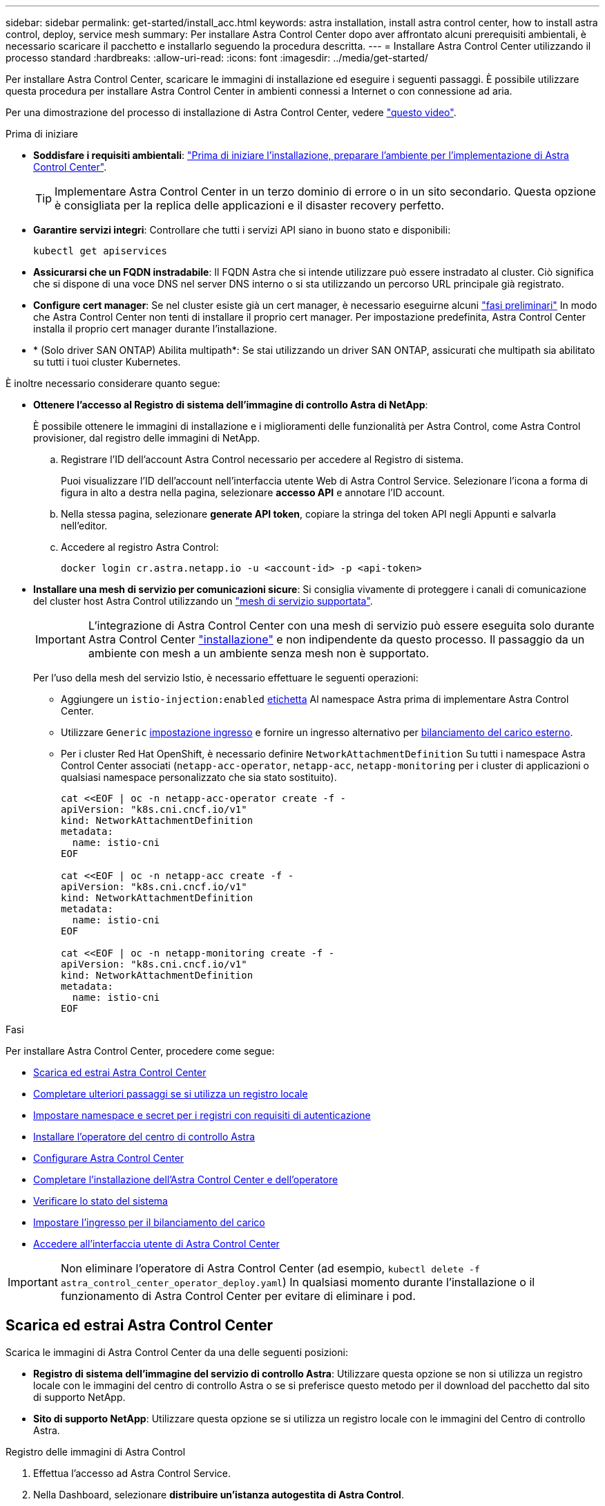 ---
sidebar: sidebar 
permalink: get-started/install_acc.html 
keywords: astra installation, install astra control center, how to install astra control, deploy, service mesh 
summary: Per installare Astra Control Center dopo aver affrontato alcuni prerequisiti ambientali, è necessario scaricare il pacchetto e installarlo seguendo la procedura descritta. 
---
= Installare Astra Control Center utilizzando il processo standard
:hardbreaks:
:allow-uri-read: 
:icons: font
:imagesdir: ../media/get-started/


[role="lead"]
Per installare Astra Control Center, scaricare le immagini di installazione ed eseguire i seguenti passaggi. È possibile utilizzare questa procedura per installare Astra Control Center in ambienti connessi a Internet o con connessione ad aria.

Per una dimostrazione del processo di installazione di Astra Control Center, vedere https://www.youtube.com/watch?v=eurMV80b0Ks&list=PLdXI3bZJEw7mJz13z7YdiGCS6gNQgV_aN&index=5["questo video"^].

.Prima di iniziare
* *Soddisfare i requisiti ambientali*: link:requirements.html["Prima di iniziare l'installazione, preparare l'ambiente per l'implementazione di Astra Control Center"].
+

TIP: Implementare Astra Control Center in un terzo dominio di errore o in un sito secondario. Questa opzione è consigliata per la replica delle applicazioni e il disaster recovery perfetto.



* *Garantire servizi integri*: Controllare che tutti i servizi API siano in buono stato e disponibili:
+
[source, console]
----
kubectl get apiservices
----
* *Assicurarsi che un FQDN instradabile*: Il FQDN Astra che si intende utilizzare può essere instradato al cluster. Ciò significa che si dispone di una voce DNS nel server DNS interno o si sta utilizzando un percorso URL principale già registrato.
* *Configure cert manager*: Se nel cluster esiste già un cert manager, è necessario eseguirne alcuni link:../get-started/cert-manager-prereqs.html["fasi preliminari"] In modo che Astra Control Center non tenti di installare il proprio cert manager. Per impostazione predefinita, Astra Control Center installa il proprio cert manager durante l'installazione.
* * (Solo driver SAN ONTAP) Abilita multipath*: Se stai utilizzando un driver SAN ONTAP, assicurati che multipath sia abilitato su tutti i tuoi cluster Kubernetes.


È inoltre necessario considerare quanto segue:

* *Ottenere l'accesso al Registro di sistema dell'immagine di controllo Astra di NetApp*:
+
È possibile ottenere le immagini di installazione e i miglioramenti delle funzionalità per Astra Control, come Astra Control provisioner, dal registro delle immagini di NetApp.

+
.. Registrare l'ID dell'account Astra Control necessario per accedere al Registro di sistema.
+
Puoi visualizzare l'ID dell'account nell'interfaccia utente Web di Astra Control Service. Selezionare l'icona a forma di figura in alto a destra nella pagina, selezionare *accesso API* e annotare l'ID account.

.. Nella stessa pagina, selezionare *generate API token*, copiare la stringa del token API negli Appunti e salvarla nell'editor.
.. Accedere al registro Astra Control:
+
[source, console]
----
docker login cr.astra.netapp.io -u <account-id> -p <api-token>
----


* *Installare una mesh di servizio per comunicazioni sicure*: Si consiglia vivamente di proteggere i canali di comunicazione del cluster host Astra Control utilizzando un link:requirements.html#service-mesh-requirements["mesh di servizio supportata"].
+

IMPORTANT: L'integrazione di Astra Control Center con una mesh di servizio può essere eseguita solo durante Astra Control Center link:../get-started/acc_operatorhub_install.html["installazione"] e non indipendente da questo processo. Il passaggio da un ambiente con mesh a un ambiente senza mesh non è supportato.

+
Per l'uso della mesh del servizio Istio, è necessario effettuare le seguenti operazioni:

+
** Aggiungere un `istio-injection:enabled` <<Completare l'installazione dell'Astra Control Center e dell'operatore,etichetta>> Al namespace Astra prima di implementare Astra Control Center.
** Utilizzare `Generic` <<generic-ingress,impostazione ingresso>> e fornire un ingresso alternativo per <<Impostare l'ingresso per il bilanciamento del carico,bilanciamento del carico esterno>>.
** Per i cluster Red Hat OpenShift, è necessario definire `NetworkAttachmentDefinition` Su tutti i namespace Astra Control Center associati (`netapp-acc-operator`, `netapp-acc`, `netapp-monitoring` per i cluster di applicazioni o qualsiasi namespace personalizzato che sia stato sostituito).
+
[listing]
----
cat <<EOF | oc -n netapp-acc-operator create -f -
apiVersion: "k8s.cni.cncf.io/v1"
kind: NetworkAttachmentDefinition
metadata:
  name: istio-cni
EOF

cat <<EOF | oc -n netapp-acc create -f -
apiVersion: "k8s.cni.cncf.io/v1"
kind: NetworkAttachmentDefinition
metadata:
  name: istio-cni
EOF

cat <<EOF | oc -n netapp-monitoring create -f -
apiVersion: "k8s.cni.cncf.io/v1"
kind: NetworkAttachmentDefinition
metadata:
  name: istio-cni
EOF
----




.Fasi
Per installare Astra Control Center, procedere come segue:

* <<Scarica ed estrai Astra Control Center>>
* <<Completare ulteriori passaggi se si utilizza un registro locale>>
* <<Impostare namespace e secret per i registri con requisiti di autenticazione>>
* <<Installare l'operatore del centro di controllo Astra>>
* <<Configurare Astra Control Center>>
* <<Completare l'installazione dell'Astra Control Center e dell'operatore>>
* <<Verificare lo stato del sistema>>
* <<Impostare l'ingresso per il bilanciamento del carico>>
* <<Accedere all'interfaccia utente di Astra Control Center>>



IMPORTANT: Non eliminare l'operatore di Astra Control Center (ad esempio, `kubectl delete -f astra_control_center_operator_deploy.yaml`) In qualsiasi momento durante l'installazione o il funzionamento di Astra Control Center per evitare di eliminare i pod.



== Scarica ed estrai Astra Control Center

Scarica le immagini di Astra Control Center da una delle seguenti posizioni:

* *Registro di sistema dell'immagine del servizio di controllo Astra*: Utilizzare questa opzione se non si utilizza un registro locale con le immagini del centro di controllo Astra o se si preferisce questo metodo per il download del pacchetto dal sito di supporto NetApp.
* *Sito di supporto NetApp*: Utilizzare questa opzione se si utilizza un registro locale con le immagini del Centro di controllo Astra.


[role="tabbed-block"]
====
.Registro delle immagini di Astra Control
--
. Effettua l'accesso ad Astra Control Service.
. Nella Dashboard, selezionare *distribuire un'istanza autogestita di Astra Control*.
. Seguire le istruzioni per accedere al registro delle immagini di Astra Control, estrarre l'immagine di installazione di Astra Control Center ed estrarre l'immagine.


--
.Sito di supporto NetApp
--
. Scarica il bundle contenente Astra Control Center (`astra-control-center-[version].tar.gz`) da https://mysupport.netapp.com/site/products/all/details/astra-control-center/downloads-tab["Pagina di download di Astra Control Center"^].
. (Consigliato ma opzionale) Scarica il bundle di certificati e firme per Astra Control Center (`astra-control-center-certs-[version].tar.gz`) per verificare la firma del bundle.
+
[source, console]
----
tar -vxzf astra-control-center-certs-[version].tar.gz
----
+
[source, console]
----
openssl dgst -sha256 -verify certs/AstraControlCenter-public.pub -signature certs/astra-control-center-[version].tar.gz.sig astra-control-center-[version].tar.gz
----
+
Viene visualizzato l'output `Verified OK` una volta completata la verifica.

. Estrarre le immagini dal bundle Astra Control Center:
+
[source, console]
----
tar -vxzf astra-control-center-[version].tar.gz
----


--
====


== Completare ulteriori passaggi se si utilizza un registro locale

Se si intende inviare il pacchetto Astra Control Center al registro locale, è necessario utilizzare il plugin della riga di comando di NetApp Astra kubectl.



=== Installare il plug-in NetApp Astra kubectl

Completare questi passaggi per installare il più recente plugin della riga di comando di NetApp Astra kubectl.

.Prima di iniziare
NetApp fornisce binari per plug-in per diverse architetture CPU e sistemi operativi. Prima di eseguire questa attività, è necessario conoscere la CPU e il sistema operativo in uso.

Se il plug-in è già stato installato da un'installazione precedente, link:../use/upgrade-acc.html#remove-the-netapp-astra-kubectl-plugin-and-install-it-again["assicurarsi di disporre della versione più recente"] prima di completare questa procedura.

.Fasi
. Elencare i binari disponibili per il plugin NetApp Astra kubectl:
+

NOTE: La libreria di plugin kubectl fa parte del bundle tar e viene estratta nella cartella `kubectl-astra`.

+
[source, console]
----
ls kubectl-astra/
----
. Spostare il file necessario per il sistema operativo e l'architettura della CPU nel percorso corrente e rinominarlo `kubectl-astra`:
+
[source, console]
----
cp kubectl-astra/<binary-name> /usr/local/bin/kubectl-astra
----




=== Aggiungere le immagini al registro

. Se si prevede di inviare il pacchetto Astra Control Center al registro locale, completare la sequenza di passaggi appropriata per il motore del contenitore:
+
[role="tabbed-block"]
====
.Docker
--
.. Passare alla directory root del tarball. Viene visualizzata la `acc.manifest.bundle.yaml` file e queste directory:
+
`acc/`
`kubectl-astra/`
`acc.manifest.bundle.yaml`

.. Trasferire le immagini del pacchetto nella directory delle immagini di Astra Control Center nel registro locale. Eseguire le seguenti sostituzioni prima di eseguire `push-images` comando:
+
*** Sostituire <BUNDLE_FILE> con il nome del file bundle di controllo Astra (`acc.manifest.bundle.yaml`).
*** Sostituire <MY_FULL_REGISTRY_PATH> con l'URL del repository Docker; ad esempio, "https://<docker-registry>"[].
*** Sostituire <MY_REGISTRY_USER> con il nome utente.
*** Sostituire <MY_REGISTRY_TOKEN> con un token autorizzato per il registro.
+
[source, console]
----
kubectl astra packages push-images -m <BUNDLE_FILE> -r <MY_FULL_REGISTRY_PATH> -u <MY_REGISTRY_USER> -p <MY_REGISTRY_TOKEN>
----




--
.Podman
--
.. Passare alla directory root del tarball. Vengono visualizzati il file e la directory seguenti:
+
`acc/`
`kubectl-astra/`
`acc.manifest.bundle.yaml`

.. Accedere al Registro di sistema:
+
[source, console]
----
podman login <YOUR_REGISTRY>
----
.. Preparare ed eseguire uno dei seguenti script personalizzato per la versione di Podman utilizzata. Sostituire <MY_FULL_REGISTRY_PATH> con l'URL del repository che include le sottodirectory.
+
[source, subs="specialcharacters,quotes"]
----
*Podman 4*
----
+
[source, console]
----
export REGISTRY=<MY_FULL_REGISTRY_PATH>
export PACKAGENAME=acc
export PACKAGEVERSION=24.02.0-69
export DIRECTORYNAME=acc
for astraImageFile in $(ls ${DIRECTORYNAME}/images/*.tar) ; do
astraImage=$(podman load --input ${astraImageFile} | sed 's/Loaded image: //')
astraImageNoPath=$(echo ${astraImage} | sed 's:.*/::')
podman tag ${astraImageNoPath} ${REGISTRY}/netapp/astra/${PACKAGENAME}/${PACKAGEVERSION}/${astraImageNoPath}
podman push ${REGISTRY}/netapp/astra/${PACKAGENAME}/${PACKAGEVERSION}/${astraImageNoPath}
done
----
+
[source, subs="specialcharacters,quotes"]
----
*Podman 3*
----
+
[source, console]
----
export REGISTRY=<MY_FULL_REGISTRY_PATH>
export PACKAGENAME=acc
export PACKAGEVERSION=24.02.0-69
export DIRECTORYNAME=acc
for astraImageFile in $(ls ${DIRECTORYNAME}/images/*.tar) ; do
astraImage=$(podman load --input ${astraImageFile} | sed 's/Loaded image: //')
astraImageNoPath=$(echo ${astraImage} | sed 's:.*/::')
podman tag ${astraImageNoPath} ${REGISTRY}/netapp/astra/${PACKAGENAME}/${PACKAGEVERSION}/${astraImageNoPath}
podman push ${REGISTRY}/netapp/astra/${PACKAGENAME}/${PACKAGEVERSION}/${astraImageNoPath}
done
----
+

NOTE: Il percorso dell'immagine creato dallo script deve essere simile al seguente, a seconda della configurazione del Registro di sistema:

+
[listing]
----
https://downloads.example.io/docker-astra-control-prod/netapp/astra/acc/24.02.0-69/image:version
----


--
====
. Modificare la directory:
+
[source, console]
----
cd manifests
----




== Impostare namespace e secret per i registri con requisiti di autenticazione

. Esportare il file kubeconfig per il cluster host Astra Control Center:
+
[source, console]
----
export KUBECONFIG=[file path]
----
+

IMPORTANT: Prima di completare l'installazione, assicurarsi che kubeconfig punti al cluster in cui si desidera installare Astra Control Center.

. Se si utilizza un registro che richiede l'autenticazione, è necessario effettuare le seguenti operazioni:
+
.. Creare il `netapp-acc-operator` spazio dei nomi:
+
[source, console]
----
kubectl create ns netapp-acc-operator
----
.. Creare un segreto per `netapp-acc-operator` namespace. Aggiungere informazioni su Docker ed eseguire il seguente comando:
+

NOTE: Il segnaposto `your_registry_path` deve corrispondere alla posizione delle immagini caricate in precedenza (ad esempio, `[Registry_URL]/netapp/astra/astracc/24.02.0-69`).

+
[source, Astra_registry]
----
kubectl create secret docker-registry astra-registry-cred -n netapp-acc-operator --docker-server=cr.astra.netapp.io --docker-username=[astra_account_id] --docker-password=[astra_api_token]
----
+
[source, local_registry]
----
kubectl create secret docker-registry astra-registry-cred -n netapp-acc-operator --docker-server=[your_registry_path] --docker-username=[username] --docker-password=[token]
----
+

NOTE: Se si elimina lo spazio dei nomi dopo la generazione del segreto, ricreare lo spazio dei nomi e rigenerare il segreto per lo spazio dei nomi.

.. Creare il `netapp-acc` namespace (o personalizzato).
+
[source, console]
----
kubectl create ns [netapp-acc or custom namespace]
----
.. Creare un segreto per `netapp-acc` namespace (o personalizzato). Aggiungere informazioni su Docker ed eseguire uno dei comandi appropriati in base alle preferenze del Registro di sistema:
+
[source, Astra_registry]
----
kubectl create secret docker-registry astra-registry-cred -n [netapp-acc or custom namespace] --docker-server=cr.astra.netapp.io --docker-username=[astra_account_id] --docker-password=[astra_api_token]
----
+
[source, local_registry]
----
kubectl create secret docker-registry astra-registry-cred -n [netapp-acc or custom namespace] --docker-server=[your_registry_path] --docker-username=[username] --docker-password=[token]
----






== Installare l'operatore del centro di controllo Astra

. (Solo registri locali) se si utilizza un registro locale, completare i seguenti passaggi:
+
.. Aprire il programma YAML di distribuzione dell'operatore Astra Control Center:
+
[source, console]
----
vim astra_control_center_operator_deploy.yaml
----
+

NOTE: Un YAML di esempio annotato segue questi passaggi.

.. Se si utilizza un registro che richiede l'autenticazione, sostituire la riga predefinita di `imagePullSecrets: []` con i seguenti elementi:
+
[source, console]
----
imagePullSecrets: [{name: astra-registry-cred}]
----
.. Cambiare `ASTRA_IMAGE_REGISTRY` per `kube-rbac-proxy` al percorso del registro in cui sono state inviate le immagini in a. <<Aggiungere le immagini al registro,passaggio precedente>>.
.. Cambiare `ASTRA_IMAGE_REGISTRY` per `acc-operator-controller-manager` al percorso del registro in cui sono state inviate le immagini in a. <<Aggiungere le immagini al registro,passaggio precedente>>.


+
[listing, subs="+quotes"]
----
apiVersion: apps/v1
kind: Deployment
metadata:
  labels:
    control-plane: controller-manager
  name: acc-operator-controller-manager
  namespace: netapp-acc-operator
spec:
  replicas: 1
  selector:
    matchLabels:
      control-plane: controller-manager
  strategy:
    type: Recreate
  template:
    metadata:
      labels:
        control-plane: controller-manager
    spec:
      containers:
      - args:
        - --secure-listen-address=0.0.0.0:8443
        - --upstream=http://127.0.0.1:8080/
        - --logtostderr=true
        - --v=10
        *image: ASTRA_IMAGE_REGISTRY/kube-rbac-proxy:v4.8.0*
        name: kube-rbac-proxy
        ports:
        - containerPort: 8443
          name: https
      - args:
        - --health-probe-bind-address=:8081
        - --metrics-bind-address=127.0.0.1:8080
        - --leader-elect
        env:
        - name: ACCOP_LOG_LEVEL
          value: "2"
        - name: ACCOP_HELM_INSTALLTIMEOUT
          value: 5m
        *image: ASTRA_IMAGE_REGISTRY/acc-operator:24.02.68*
        imagePullPolicy: IfNotPresent
        livenessProbe:
          httpGet:
            path: /healthz
            port: 8081
          initialDelaySeconds: 15
          periodSeconds: 20
        name: manager
        readinessProbe:
          httpGet:
            path: /readyz
            port: 8081
          initialDelaySeconds: 5
          periodSeconds: 10
        resources:
          limits:
            cpu: 300m
            memory: 750Mi
          requests:
            cpu: 100m
            memory: 75Mi
        securityContext:
          allowPrivilegeEscalation: false
      *imagePullSecrets: []*
      securityContext:
        runAsUser: 65532
      terminationGracePeriodSeconds: 10
----
. Installare l'operatore del centro di controllo Astra:
+
[source, console]
----
kubectl apply -f astra_control_center_operator_deploy.yaml
----
+
.Espandi per la risposta di esempio:
[%collapsible]
====
[listing]
----
namespace/netapp-acc-operator created
customresourcedefinition.apiextensions.k8s.io/astracontrolcenters.astra.netapp.io created
role.rbac.authorization.k8s.io/acc-operator-leader-election-role created
clusterrole.rbac.authorization.k8s.io/acc-operator-manager-role created
clusterrole.rbac.authorization.k8s.io/acc-operator-metrics-reader created
clusterrole.rbac.authorization.k8s.io/acc-operator-proxy-role created
rolebinding.rbac.authorization.k8s.io/acc-operator-leader-election-rolebinding created
clusterrolebinding.rbac.authorization.k8s.io/acc-operator-manager-rolebinding created
clusterrolebinding.rbac.authorization.k8s.io/acc-operator-proxy-rolebinding created
configmap/acc-operator-manager-config created
service/acc-operator-controller-manager-metrics-service created
deployment.apps/acc-operator-controller-manager created
----
====
. Verificare che i pod siano in esecuzione:
+
[source, console]
----
kubectl get pods -n netapp-acc-operator
----




== Configurare Astra Control Center

. Modificare il file delle risorse personalizzate (CR) di Astra Control Center (`astra_control_center.yaml`) per creare account, supporto, registro e altre configurazioni necessarie:
+
[source, console]
----
vim astra_control_center.yaml
----
+

NOTE: Un YAML di esempio annotato segue questi passaggi.

. Modificare o confermare le seguenti impostazioni:
+
.Nome account
[%collapsible]
====
|===
| Impostazione | Guida | Tipo | Esempio 


| `accountName` | Modificare il `accountName` Stringa al nome che si desidera associare all'account Astra Control Center. Può essere presente un solo nome account. | stringa | `Example` 
|===
====
+
.AstraVersion
[%collapsible]
====
|===
| Impostazione | Guida | Tipo | Esempio 


| `astraVersion` | La versione di Astra Control Center da implementare. Non è necessaria alcuna azione per questa impostazione, in quanto il valore verrà pre-compilato. | stringa | `24.02.0-69` 
|===
====
+
.AstraAddress
[%collapsible]
====
|===
| Impostazione | Guida | Tipo | Esempio 


| `astraAddress` | Modificare il `astraAddress` Inserire l'FQDN (consigliato) o l'indirizzo IP che si desidera utilizzare nel browser per accedere ad Astra Control Center. Questo indirizzo definisce il modo in cui Astra Control Center verrà trovato nel data center e corrisponde allo stesso FQDN o indirizzo IP fornito dal bilanciamento del carico al termine dell'operazione link:requirements.html["Requisiti di Astra Control Center"].

NOTA: Non utilizzare `http://` oppure `https://` nell'indirizzo. Copiare questo FQDN per utilizzarlo in un <<Accedere all'interfaccia utente di Astra Control Center,passo successivo>>. | stringa | `astra.example.com` 
|===
====
+
.AutoSupport
[%collapsible]
====
Le selezioni effettuate in questa sezione determinano se parteciperai all'applicazione di supporto proattivo di NetApp, NetApp Active IQ, e dove vengono inviati i dati. È necessaria una connessione a Internet (porta 442) e tutti i dati di supporto sono resi anonimi.

|===
| Impostazione | Utilizzare | Guida | Tipo | Esempio 


| `autoSupport.enrolled` | Entrambi `enrolled` oppure `url` i campi devono essere selezionati | Cambiare `enrolled` Per AutoSupport a. `false` per i siti senza connettività internet o senza retain `true` per i siti connessi. Un'impostazione di `true` Consente l'invio di dati anonimi a NetApp a scopo di supporto. L'elezione predefinita è `false` E indica che non verranno inviati dati di supporto a NetApp. | Booleano | `false` (valore predefinito) 


| `autoSupport.url` | Entrambi `enrolled` oppure `url` i campi devono essere selezionati | Questo URL determina dove verranno inviati i dati anonimi. | stringa | `https://support.netapp.com/asupprod/post/1.0/postAsup` 
|===
====
+
.e-mail
[%collapsible]
====
|===
| Impostazione | Guida | Tipo | Esempio 


| `email` | Modificare il `email` stringa all'indirizzo iniziale predefinito dell'amministratore. Copiare questo indirizzo e-mail per utilizzarlo in <<Accedere all'interfaccia utente di Astra Control Center,passo successivo>>. Questo indirizzo e-mail verrà utilizzato come nome utente per l'account iniziale per accedere all'interfaccia utente e verrà notificato degli eventi in Astra Control. | stringa | `admin@example.com` 
|===
====
+
.Nome
[%collapsible]
====
|===
| Impostazione | Guida | Tipo | Esempio 


| `firstName` | Il nome dell'amministratore iniziale predefinito associato all'account Astra. Il nome utilizzato qui sarà visibile in un'intestazione dell'interfaccia utente dopo il primo accesso. | stringa | `SRE` 
|===
====
+
.Cognome
[%collapsible]
====
|===
| Impostazione | Guida | Tipo | Esempio 


| `lastName` | Il cognome dell'amministratore iniziale predefinito associato all'account Astra. Il nome utilizzato qui sarà visibile in un'intestazione dell'interfaccia utente dopo il primo accesso. | stringa | `Admin` 
|===
====
+
.ImageRegistry
[%collapsible]
====
Le selezioni effettuate in questa sezione definiscono il registro delle immagini container che ospita le immagini dell'applicazione Astra, Astra Control Center Operator e il repository Astra Control Center Helm.

|===
| Impostazione | Utilizzare | Guida | Tipo | Esempio 


| `imageRegistry.name` | Obbligatorio | Nome del registro delle immagini di Astra Control che ospita tutte le immagini richieste per distribuire Astra Control Center. Il valore viene precompilato e non è richiesta alcuna azione, a meno che non sia stato configurato un registro locale. Per un registro locale, sostituire questo valore esistente con il nome del registro delle immagini in cui sono state inserite le immagini in <<Installare l'operatore del centro di controllo Astra,passaggio precedente>>. Non utilizzare `http://` oppure `https://` nel nome del registro di sistema. | stringa | `cr.astra.netapp.io` (impostazione predefinita)
`example.registry.com/astra` (esempio di registro locale) 


| `imageRegistry.secret` | Opzionale | Il nome del segreto Kubernetes utilizzato per l'autenticazione con il registro delle immagini. Il valore viene precompilato e non è richiesta alcuna azione, a meno che non sia stato configurato un registro locale e la stringa immessa per tale registro `imageRegistry.name` richiede un segreto.

IMPORTANTE: Se si utilizza un registro locale che non richiede l'autorizzazione, è necessario eliminarlo `secret` linea entro `imageRegistry` in caso negativo, l'installazione non riesce. | stringa | `astra-registry-cred` 
|===
====
+
.StorageClass
[%collapsible]
====
|===
| Impostazione | Guida | Tipo | Esempio 


| `storageClass` | Modificare il `storageClass` valore da `ontap-gold` A un'altra risorsa storageClass come richiesto dall'installazione. Eseguire il comando `kubectl get sc` per determinare le classi di storage configurate esistenti. Una delle classi di storage configurate per Astra Control provisioner deve essere inserita nel file manifest (`astra-control-center-<version>.manifest`) E verranno utilizzati per Astra PVS. Se non è impostata, viene utilizzata la classe di storage predefinita.

NOTA: Se è configurata una classe di storage predefinita, assicurarsi che sia l'unica classe di storage con l'annotazione predefinita. | stringa | `ontap-gold` 
|===
====
+
.VolumeReclaimPolicy
[%collapsible]
====
|===
| Impostazione | Guida | Tipo | Opzioni 


| `volumeReclaimPolicy` | In questo modo viene impostata la policy di recupero per il PVS di Astra. Impostare questo criterio su `Retain` Conserva i volumi persistenti dopo l'eliminazione di Astra. Impostare questo criterio su `Delete` elimina i volumi persistenti dopo l'eliminazione di astra. Se questo valore non viene impostato, il PVS viene mantenuto. | stringa  a| 
** `Retain` (Valore predefinito)
** `Delete`


|===
====
+
.Tipo di ingessType
[#generic-ingress%collapsible]
====
|===
| Impostazione | Guida | Tipo | Opzioni 


| `ingressType` | Utilizzare uno dei seguenti tipi di ingresso:

*Generico* (`ingressType: "Generic"`) (Impostazione predefinita)
Utilizzare questa opzione quando si utilizza un altro controller di ingresso o si preferisce utilizzare un controller di ingresso personalizzato. Dopo aver implementato Astra Control Center, è necessario configurare link:../get-started/install_acc.html#set-up-ingress-for-load-balancing["controller di ingresso"] Per esporre Astra Control Center con un URL.

IMPORTANTE: Se si intende utilizzare una mesh di servizio con Astra Control Center, è necessario selezionare `Generic` come tipo di ingresso e configurare il proprio link:../get-started/install_acc.html#set-up-ingress-for-load-balancing["controller di ingresso"].


*AccTraefik* (`ingressType: "AccTraefik"`)
Utilizzare questa opzione quando si preferisce non configurare un controller di ingresso. In questo modo viene implementato l'Astra Control Center `traefik` Gateway come servizio di tipo Kubernetes LoadBalancer.

Astra Control Center utilizza un servizio del tipo "LoadBalancer" (`svc/traefik` Nello spazio dei nomi di Astra Control Center) e richiede l'assegnazione di un indirizzo IP esterno accessibile. Se nel proprio ambiente sono consentiti i bilanciatori di carico e non ne è già configurato uno, è possibile utilizzare MetalLB o un altro servizio di bilanciamento del carico esterno per assegnare un indirizzo IP esterno al servizio. Nella configurazione del server DNS interno, puntare il nome DNS scelto per Astra Control Center sull'indirizzo IP con bilanciamento del carico.

NOTA: Per ulteriori informazioni sul tipo di servizio "LoadBalancer" e sull'ingresso, fare riferimento a. link:../get-started/requirements.html["Requisiti"]. | stringa  a| 
** `Generic` (valore predefinito)
** `AccTraefik`


|===
====
+
.Dimensione scala
[%collapsible]
====
|===
| Impostazione | Guida | Tipo | Opzioni 


| `scaleSize` | Per impostazione predefinita, Astra utilizza High Availability (ha) `scaleSize` di `Medium`, Che implementa la maggior parte dei servizi in ha e implementa più repliche per la ridondanza. Con `scaleSize` come `Small`, Astra ridurrà il numero di repliche per tutti i servizi ad eccezione dei servizi essenziali per ridurre il consumo. SUGGERIMENTO: `Medium` le implementazioni sono costituite da circa 100 pod (non inclusi i carichi di lavoro transitori. 100 pod si basa su una configurazione a tre nodi master e tre nodi worker). Tenere a conoscenza dei limiti di rete per pod che potrebbero rappresentare un problema nell'ambiente, in particolare quando si prendono in considerazione scenari di disaster recovery. | stringa  a| 
** `Small`
** `Medium` (Valore predefinito)


|===
====
+
.AstraResourcesScaler
[%collapsible]
====
|===
| Impostazione | Guida | Tipo | Opzioni 


| `astraResourcesScaler` | Opzioni di scalabilità per i limiti delle risorse di AstraControlCenter. Per impostazione predefinita, Astra Control Center implementa le richieste di risorse impostate per la maggior parte dei componenti all'interno di Astra. Questa configurazione consente allo stack software Astra Control Center di migliorare le prestazioni in ambienti con maggiore carico e scalabilità delle applicazioni. Tuttavia, negli scenari che utilizzano cluster di sviluppo o test più piccoli, il campo CR `astraResourcesScalar` può essere impostato su `Off`. In questo modo vengono disattivate le richieste di risorse e viene eseguita l'implementazione su cluster più piccoli. | stringa  a| 
** `Default` (Valore predefinito)
** `Off`


|===
====
+
.AdditionalValues
[%collapsible]
====

IMPORTANT: Aggiungere i seguenti valori aggiuntivi ad Astra Control Center CR per evitare un problema noto durante l'installazione:

[listing]
----
additionalValues:
    keycloak-operator:
      livenessProbe:
        initialDelaySeconds: 180
      readinessProbe:
        initialDelaySeconds: 180
----
====
+
.crds
[%collapsible]
====
Le selezioni effettuate in questa sezione determinano il modo in cui Astra Control Center deve gestire i CRD.

|===
| Impostazione | Guida | Tipo | Esempio 


| `crds.externalCertManager` | Se si utilizza un gestore esterno dei certificati, cambiare `externalCertManager` a. `true`. L'impostazione predefinita `false` Fa in modo che Astra Control Center installi i propri CRD di gestione dei certificati durante l'installazione. I CRDS sono oggetti a livello di cluster e l'installazione potrebbe avere un impatto su altre parti del cluster. È possibile utilizzare questo indicatore per segnalare ad Astra Control Center che questi CRD verranno installati e gestiti dall'amministratore del cluster al di fuori di Astra Control Center. | Booleano | `False` (valore predefinito) 


| `crds.externalTraefik` | Per impostazione predefinita, Astra Control Center installerà i CRD Traefik richiesti. I CRDS sono oggetti a livello di cluster e l'installazione potrebbe avere un impatto su altre parti del cluster. È possibile utilizzare questo indicatore per segnalare ad Astra Control Center che questi CRD verranno installati e gestiti dall'amministratore del cluster al di fuori di Astra Control Center. | Booleano | `False` (valore predefinito) 
|===
====



IMPORTANT: Assicurarsi di aver selezionato la classe di storage e il tipo di ingresso corretti per la configurazione prima di completare l'installazione.

.esempio astra_control_center.yaml
[listing, subs="+quotes"]
----
apiVersion: astra.netapp.io/v1
kind: AstraControlCenter
metadata:
  name: astra
spec:
  accountName: "Example"
  astraVersion: "ASTRA_VERSION"
  astraAddress: "astra.example.com"
  autoSupport:
    enrolled: true
  email: "[admin@example.com]"
  firstName: "SRE"
  lastName: "Admin"
  imageRegistry:
    name: "[cr.astra.netapp.io or your_registry_path]"
    secret: "astra-registry-cred"
  storageClass: "ontap-gold"
  volumeReclaimPolicy: "Retain"
  ingressType: "Generic"
  scaleSize: "Medium"
  astraResourcesScaler: "Default"
  additionalValues:
    keycloak-operator:
      livenessProbe:
        initialDelaySeconds: 180
      readinessProbe:
        initialDelaySeconds: 180
  crds:
    externalTraefik: false
    externalCertManager: false
----


== Completare l'installazione dell'Astra Control Center e dell'operatore

. Se non lo si è già fatto in un passaggio precedente, creare il `netapp-acc` namespace (o personalizzato):
+
[source, console]
----
kubectl create ns [netapp-acc or custom namespace]
----
. Se si utilizza una mesh di servizio con Astra Control Center, aggiungere la seguente etichetta al `netapp-acc` o namespace personalizzato:
+

IMPORTANT: Il tipo di ingresso (`ingressType`) deve essere impostato su `Generic` In Astra Control Center CR prima di procedere con questo comando.

+
[source, console]
----
kubectl label ns [netapp-acc or custom namespace] istio-injection:enabled
----
. (Consigliato) https://istio.io/latest/docs/tasks/security/authentication/mtls-migration/["Attivare Strict MTLS"^] Per la mesh di servizio Istio:
+
[source, console]
----
kubectl apply -n istio-system -f - <<EOF
apiVersion: security.istio.io/v1beta1
kind: PeerAuthentication
metadata:
  name: default
spec:
  mtls:
    mode: STRICT
EOF
----
. Installare Astra Control Center in `netapp-acc` spazio dei nomi (o personalizzato):
+
[source, console]
----
kubectl apply -f astra_control_center.yaml -n [netapp-acc or custom namespace]
----



IMPORTANT: L'operatore di Astra Control Center esegue un controllo automatico dei requisiti ambientali. Mancante link:../get-started/requirements.html["requisiti"] Può causare problemi di installazione o il funzionamento non corretto di Astra Control Center. Vedere <<Verificare lo stato del sistema,sezione successiva>> per verificare la presenza di messaggi di avvertenza relativi al controllo automatico del sistema.



== Verificare lo stato del sistema

È possibile verificare lo stato del sistema utilizzando i comandi kubectl. Se preferisci utilizzare OpenShift, puoi utilizzare comandi oc paragonabili per le fasi di verifica.

.Fasi
. Verificare che il processo di installazione non abbia prodotto messaggi di avviso relativi ai controlli di convalida:
+
[source, console]
----
kubectl get acc [astra or custom Astra Control Center CR name] -n [netapp-acc or custom namespace] -o yaml
----
+

NOTE: Ulteriori messaggi di avviso sono riportati anche nei registri dell'operatore di Astra Control Center.

. Correggere eventuali problemi dell'ambiente segnalati dai controlli automatici dei requisiti.
+

NOTE: È possibile correggere i problemi assicurandosi che l'ambiente soddisfi i requisiti link:../get-started/requirements.html["requisiti"] Per Astra Control Center.

. Verificare che tutti i componenti del sistema siano installati correttamente.
+
[source, console]
----
kubectl get pods -n [netapp-acc or custom namespace]
----
+
Ogni pod deve avere uno stato di `Running`. L'implementazione dei pod di sistema potrebbe richiedere alcuni minuti.

+
.Espandere per la risposta del campione
[%collapsible]
====
[listing, subs="+quotes"]
----
acc-helm-repo-5bd77c9ddd-8wxm2             1/1     Running     0               1h
activity-5bb474dc67-8l9ss                  1/1     Running     0               1h
activity-5bb474dc67-qbrtq                  1/1     Running     0               1h
api-token-authentication-6wbj2             1/1     Running     0               1h
api-token-authentication-9pgw6             1/1     Running     0               1h
api-token-authentication-tqf6d             1/1     Running     0               1h
asup-5495f44dbd-z4kft                      1/1     Running     0               1h
authentication-6fdd899858-5x45s            1/1     Running     0               1h
bucketservice-84d47487d-n9xgp              1/1     Running     0               1h
bucketservice-84d47487d-t5jhm              1/1     Running     0               1h
cert-manager-5dcb7648c4-hbldc              1/1     Running     0               1h
cert-manager-5dcb7648c4-nr9qf              1/1     Running     0               1h
cert-manager-cainjector-59b666fb75-bk2tf   1/1     Running     0               1h
cert-manager-cainjector-59b666fb75-pfnck   1/1     Running     0               1h
cert-manager-webhook-c6f9b6796-ngz2x       1/1     Running     0               1h
cert-manager-webhook-c6f9b6796-rwtbn       1/1     Running     0               1h
certificates-5f5b7b4dd-52tnj               1/1     Running     0               1h
certificates-5f5b7b4dd-gtjbx               1/1     Running     0               1h
certificates-expiry-check-28477260-dz5vw   0/1     Completed   0               1h
cloud-extension-6f58cc579c-lzfmv           1/1     Running     0               1h
cloud-extension-6f58cc579c-zw2km           1/1     Running     0               1h
cluster-orchestrator-79dd5c8d95-qjg92      1/1     Running     0               1h
composite-compute-85dc84579c-nz82f         1/1     Running     0               1h
composite-compute-85dc84579c-wx2z2         1/1     Running     0               1h
composite-volume-bff6f4f76-789nj           1/1     Running     0               1h
composite-volume-bff6f4f76-kwnd4           1/1     Running     0               1h
credentials-79fd64f788-m7m8f               1/1     Running     0               1h
credentials-79fd64f788-qnc6c               1/1     Running     0               1h
entitlement-f69cdbd77-4p2kn                1/1     Running     0               1h
entitlement-f69cdbd77-hswm6                1/1     Running     0               1h
features-7b9585444c-7xd7m                  1/1     Running     0               1h
features-7b9585444c-dcqwc                  1/1     Running     0               1h
fluent-bit-ds-crq8m                        1/1     Running     0               1h
fluent-bit-ds-gmgq8                        1/1     Running     0               1h
fluent-bit-ds-gzr4f                        1/1     Running     0               1h
fluent-bit-ds-j6sf6                        1/1     Running     0               1h
fluent-bit-ds-v4t9f                        1/1     Running     0               1h
fluent-bit-ds-x7j59                        1/1     Running     0               1h
graphql-server-6cc684fb46-2x8lr            1/1     Running     0               1h
graphql-server-6cc684fb46-bshbd            1/1     Running     0               1h
hybridauth-84599f79fd-fjc7k                1/1     Running     0               1h
hybridauth-84599f79fd-s9pmn                1/1     Running     0               1h
identity-95df98cb5-dvlmz                   1/1     Running     0               1h
identity-95df98cb5-krf59                   1/1     Running     0               1h
influxdb2-0                                1/1     Running     0               1h
keycloak-operator-6d4d688697-cfq8b         1/1     Running     0               1h
krakend-5d5c8f4668-7bq8g                   1/1     Running     0               1h
krakend-5d5c8f4668-t8hbn                   1/1     Running     0               1h
license-689cdd4595-2gsc8                   1/1     Running     0               1h
license-689cdd4595-g6vwk                   1/1     Running     0               1h
login-ui-57bb599956-4fwgz                  1/1     Running     0               1h
login-ui-57bb599956-rhztb                  1/1     Running     0               1h
loki-0                                     1/1     Running     0               1h
metrics-facade-846999bdd4-f7jdm            1/1     Running     0               1h
metrics-facade-846999bdd4-lnsxl            1/1     Running     0               1h
monitoring-operator-6c9d6c4b8c-ggkrl       2/2     Running     0               1h
nats-0                                     1/1     Running     0               1h
nats-1                                     1/1     Running     0               1h
nats-2                                     1/1     Running     0               1h
natssync-server-6df7d6cc68-9v2gd           1/1     Running     0               1h
nautilus-64b7fbdd98-bsgwb                  1/1     Running     0               1h
nautilus-64b7fbdd98-djlhw                  1/1     Running     0               1h
openapi-864584bccc-75nlv                   1/1     Running     0               1h
openapi-864584bccc-zh6bx                   1/1     Running     0               1h
polaris-consul-consul-server-0             1/1     Running     0               1h
polaris-consul-consul-server-1             1/1     Running     0               1h
polaris-consul-consul-server-2             1/1     Running     0               1h
polaris-keycloak-0                         1/1     Running     2 (1h ago)      1h
polaris-keycloak-1                         1/1     Running     0               1h
polaris-keycloak-db-0                      1/1     Running     0               1h
polaris-keycloak-db-1                      1/1     Running     0               1h
polaris-keycloak-db-2                      1/1     Running     0               1h
polaris-mongodb-0                          1/1     Running     0               1h
polaris-mongodb-1                          1/1     Running     0               1h
polaris-mongodb-2                          1/1     Running     0               1h
polaris-ui-66476dcf87-f6s8j                1/1     Running     0               1h
polaris-ui-66476dcf87-ztjk7                1/1     Running     0               1h
polaris-vault-0                            1/1     Running     0               1h
polaris-vault-1                            1/1     Running     0               1h
polaris-vault-2                            1/1     Running     0               1h
public-metrics-bfc4fc964-x4m79             1/1     Running     0               1h
storage-backend-metrics-7dbb88d4bc-g78cj   1/1     Running     0               1h
storage-provider-5969b5df5-hjvcm           1/1     Running     0               1h
storage-provider-5969b5df5-r79ld           1/1     Running     0               1h
task-service-5fc9dc8d99-4q4f4              1/1     Running     0               1h
task-service-5fc9dc8d99-8l5zl              1/1     Running     0               1h
task-service-task-purge-28485735-fdzkd     1/1     Running     0               12m
telegraf-ds-2rgm4                          1/1     Running     0               1h
telegraf-ds-4qp6r                          1/1     Running     0               1h
telegraf-ds-77frs                          1/1     Running     0               1h
telegraf-ds-bc725                          1/1     Running     0               1h
telegraf-ds-cvmxf                          1/1     Running     0               1h
telegraf-ds-tqzgj                          1/1     Running     0               1h
telegraf-rs-5wtd8                          1/1     Running     0               1h
telemetry-service-6747866474-5djnc         1/1     Running     0               1h
telemetry-service-6747866474-thb7r         1/1     Running     1 (1h ago)      1h
tenancy-5669854fb6-gzdzf                   1/1     Running     0               1h
tenancy-5669854fb6-xvsm2                   1/1     Running     0               1h
traefik-8f55f7d5d-4lgfw                    1/1     Running     0               1h
traefik-8f55f7d5d-j4wt6                    1/1     Running     0               1h
traefik-8f55f7d5d-p6gcq                    1/1     Running     0               1h
trident-svc-7cb5bb4685-54cnq               1/1     Running     0               1h
trident-svc-7cb5bb4685-b28xh               1/1     Running     0               1h
vault-controller-777b9bbf88-b5bqt          1/1     Running     0               1h
vault-controller-777b9bbf88-fdfd8          1/1     Running     0               1h
----
====
. (Facoltativo) guardare `acc-operator` registri per monitorare l'avanzamento:
+
[source, console]
----
kubectl logs deploy/acc-operator-controller-manager -n netapp-acc-operator -c manager -f
----
+

NOTE: `accHost` la registrazione del cluster è una delle ultime operazioni e, in caso di errore, la distribuzione non avrà esito negativo. In caso di errore di registrazione del cluster indicato nei registri, è possibile tentare di nuovo la registrazione tramite link:../get-started/add-cluster.html["Aggiungere il flusso di lavoro del cluster nell'interfaccia utente"] O API.

. Una volta eseguiti tutti i pod, verificare che l'installazione sia stata eseguita correttamente (`READY` è `True`) E ottieni la password di configurazione iniziale che userai quando accedi ad Astra Control Center:
+
[source, console]
----
kubectl get AstraControlCenter -n [netapp-acc or custom namespace]
----
+
Risposta:

+
[listing]
----
NAME    UUID                                  VERSION     ADDRESS         READY
astra   9aa5fdae-4214-4cb7-9976-5d8b4c0ce27f  24.02.0-69   10.111.111.111  True
----
+

IMPORTANT: Copiare il valore UUID. La password è `ACC-` Seguito dal valore UUID (`ACC-[UUID]` oppure, in questo esempio, `ACC-9aa5fdae-4214-4cb7-9976-5d8b4c0ce27f`).





== Impostare l'ingresso per il bilanciamento del carico

È possibile configurare un controller di ingresso Kubernetes che gestisce l'accesso esterno ai servizi. Queste procedure forniscono esempi di configurazione per un controller di ingresso se si utilizza il valore predefinito di `ingressType: "Generic"` Nella risorsa personalizzata di Astra Control Center (`astra_control_center.yaml`). Non è necessario utilizzare questa procedura, se specificato `ingressType: "AccTraefik"` Nella risorsa personalizzata di Astra Control Center (`astra_control_center.yaml`).

Dopo l'implementazione di Astra Control Center, è necessario configurare il controller di ingresso per esporre Astra Control Center con un URL.

Le fasi di installazione variano a seconda del tipo di controller di ingresso utilizzato. Astra Control Center supporta molti tipi di controller di ingresso. Queste procedure di configurazione forniscono alcuni esempi di passaggi per alcuni tipi di controller di ingresso comuni.

.Prima di iniziare
* Il necessario https://kubernetes.io/docs/concepts/services-networking/ingress-controllers/["controller di ingresso"] dovrebbe essere già implementato.
* Il https://kubernetes.io/docs/concepts/services-networking/ingress/#ingress-class["classe di ingresso"] corrispondente al controller di ingresso dovrebbe già essere creato.




=== Passaggi per l'ingresso di Istio

. Configurare l'ingresso Istio.
+

NOTE: Questa procedura presuppone che Istio venga distribuito utilizzando il profilo di configurazione "predefinito".

. Raccogliere o creare il certificato e il file della chiave privata desiderati per Ingress Gateway.
+
È possibile utilizzare un certificato CA o autofirmato. Il nome comune deve essere l'indirizzo Astra (FQDN).

+
Esempio di comando:

+
[source, console]
----
openssl req -x509 -nodes -days 365 -newkey rsa:2048 -keyout tls.key -out tls.crt
----
. Crea un segreto `tls secret name` di tipo `kubernetes.io/tls` Per una chiave privata TLS e un certificato in `istio-system namespace` Come descritto in TLS secrets (segreti TLS).
+
Esempio di comando:

+
[source, console]
----
kubectl create secret tls [tls secret name] --key="tls.key" --cert="tls.crt" -n istio-system
----
+

TIP: Il nome del segreto deve corrispondere a. `spec.tls.secretName` fornito in `istio-ingress.yaml` file.

. Implementare una risorsa di ingresso in `netapp-acc` namespace (o personalizzato) che utilizza il tipo di risorsa v1 per uno schema (`istio-Ingress.yaml` in questo esempio):
+
[listing]
----
apiVersion: networking.k8s.io/v1
kind: IngressClass
metadata:
  name: istio
spec:
  controller: istio.io/ingress-controller
---
apiVersion: networking.k8s.io/v1
kind: Ingress
metadata:
  name: ingress
  namespace: [netapp-acc or custom namespace]
spec:
  ingressClassName: istio
  tls:
  - hosts:
    - <ACC address>
    secretName: [tls secret name]
  rules:
  - host: [ACC address]
    http:
      paths:
      - path: /
        pathType: Prefix
        backend:
          service:
            name: traefik
            port:
              number: 80
----
. Applicare le modifiche:
+
[source, console]
----
kubectl apply -f istio-Ingress.yaml
----
. Controllare lo stato dell'ingresso:
+
[source, console]
----
kubectl get ingress -n [netapp-acc or custom namespace]
----
+
Risposta:

+
[listing]
----
NAME    CLASS HOSTS             ADDRESS         PORTS   AGE
ingress istio astra.example.com 172.16.103.248  80, 443 1h
----
. <<Configurare Astra Control Center,Completare l'installazione di Astra Control Center>>.




=== Procedura per il controller di ingresso Nginx

. Creare un segreto di tipo `kubernetes.io/tls` Per una chiave privata TLS e un certificato in `netapp-acc` (o con nome personalizzato) come descritto in https://kubernetes.io/docs/concepts/configuration/secret/#tls-secrets["Segreti TLS"].
. Implementare una risorsa income in `netapp-acc` namespace (o personalizzato) che utilizza il tipo di risorsa v1 per uno schema (`nginx-Ingress.yaml` in questo esempio):
+
[source, yaml]
----
apiVersion: networking.k8s.io/v1
kind: Ingress
metadata:
  name: netapp-acc-ingress
  namespace: [netapp-acc or custom namespace]
spec:
  ingressClassName: [class name for nginx controller]
  tls:
  - hosts:
    - <ACC address>
    secretName: [tls secret name]
  rules:
  - host: <ACC address>
    http:
      paths:
        - path:
          backend:
            service:
              name: traefik
              port:
                number: 80
          pathType: ImplementationSpecific
----
. Applicare le modifiche:
+
[source, console]
----
kubectl apply -f nginx-Ingress.yaml
----



WARNING: NetApp consiglia di installare il controller nginx come implementazione piuttosto che come `daemonSet`.



=== Procedura per il controller di ingresso OpenShift

. Procurarsi il certificato e ottenere la chiave, il certificato e i file CA pronti per l'uso con il percorso OpenShift.
. Creare il percorso OpenShift:
+
[source, console]
----
oc create route edge --service=traefik --port=web -n [netapp-acc or custom namespace] --insecure-policy=Redirect --hostname=<ACC address> --cert=cert.pem --key=key.pem
----




== Accedere all'interfaccia utente di Astra Control Center

Dopo aver installato Astra Control Center, modificherai la password per l'amministratore predefinito ed effettuerai l'accesso alla dashboard dell'interfaccia utente di Astra Control Center.

.Fasi
. In un browser, immettere l'FQDN (compreso il `https://` prefisso) utilizzato in `astraAddress` in `astra_control_center.yaml` CR quando <<Configurare Astra Control Center,Astra Control Center è stato installato>>.
. Accettare i certificati autofirmati, se richiesto.
+

NOTE: È possibile creare un certificato personalizzato dopo l'accesso.

. Nella pagina di accesso di Astra Control Center, inserire il valore utilizzato per `email` poll `astra_control_center.yaml` CR quando <<Configurare Astra Control Center,Astra Control Center è stato installato>>, seguito dalla password di configurazione iniziale (`ACC-[UUID]`).
+

NOTE: Se si immette una password errata per tre volte, l'account admin viene bloccato per 15 minuti.

. Selezionare *Login*.
. Modificare la password quando richiesto.
+

NOTE: Se si tratta del primo accesso e si dimentica la password e non sono stati ancora creati altri account utente amministrativi, contattare https://mysupport.netapp.com/site/["Supporto NetApp"] per assistenza per il recupero della password.

. (Facoltativo) rimuovere il certificato TLS autofirmato esistente e sostituirlo con un link:../get-started/configure-after-install.html#add-a-custom-tls-certificate["Certificato TLS personalizzato firmato da un'autorità di certificazione (CA)"].




== Risolvere i problemi di installazione

Se uno dei servizi è in `Error` stato, è possibile esaminare i registri. Cercare i codici di risposta API nell'intervallo da 400 a 500. Questi indicano il luogo in cui si è verificato un guasto.

.Opzioni
* Per esaminare i registri dell'operatore di Astra Control Center, immettere quanto segue:
+
[source, console]
----
kubectl logs deploy/acc-operator-controller-manager -n netapp-acc-operator -c manager -f
----
* Per controllare l'output di Astra Control Center CR:
+
[listing]
----
kubectl get acc -n [netapp-acc or custom namespace] -o yaml
----




== Procedure di installazione alternative

* *Installa con Red Hat OpenShift OperatorHub*: USA questo link:../get-started/acc_operatorhub_install.html["procedura alternativa"] Per installare Astra Control Center su OpenShift utilizzando OperatorHub.
* *Installare nel cloud pubblico con backend Cloud Volumes ONTAP*: Utilizzare link:../get-started/install_acc-cvo.html["queste procedure"] Per installare Astra Control Center in Amazon Web Services (AWS), Google Cloud Platform (GCP) o Microsoft Azure con un backend di storage Cloud Volumes ONTAP.




== Cosa succederà

* (Opzionale) a seconda dell'ambiente, completare la post-installazione link:configure-after-install.html["fasi di configurazione"].
* link:add-license.html["Dopo aver installato Astra Control Center, effettuato l'accesso all'interfaccia utente e modificato la password, è necessario impostare una licenza, aggiungere cluster, abilitare l'autenticazione, gestire lo storage e aggiungere bucket"].

